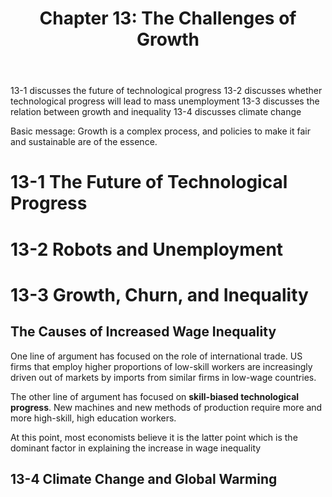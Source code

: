 #+TITLE: Chapter 13: The Challenges of Growth

13-1 discusses the future of technological progress
13-2 discusses whether technological progress will lead to mass unemployment
13-3 discusses the relation between growth and inequality
13-4 discusses climate change

Basic message: Growth is a complex process, and policies to make it fair and sustainable are of the essence.

* 13-1 The Future of Technological Progress

* 13-2 Robots and Unemployment

* 13-3 Growth, Churn, and Inequality

** The Causes of Increased Wage Inequality

One line of argument has focused on the role of international trade. US firms that employ higher proportions of low-skill workers are
increasingly driven out of markets by imports from similar firms in low-wage countries.

The other line of argument has focused on *skill-biased technological progress*. New machines and new methods of production require more
and more high-skill, high education workers.

At this point, most economists believe it is the latter point which is the dominant factor in explaining the increase in wage inequality

** 13-4 Climate Change and Global Warming
